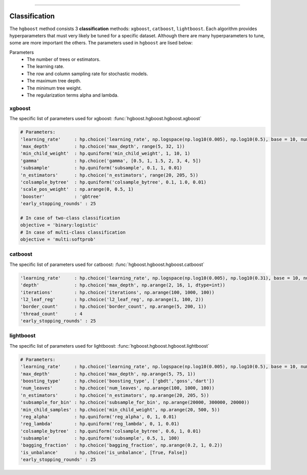.. _code_directive:

-------------------------------------

Classification
''''''''''''''''''''''''''

The ``hgboost`` method consists 3 **classification** methods: ``xgboost``, ``catboost``, ``lightboost``.
Each algorithm provides hyperparameters that must very likely be tuned for a specific dataset.
Although there are many hyperparameters to tune, some are more important the others. The parameters used in ``hgboost`` are lised below:

Parameters
    * The number of trees or estimators.
    * The learning rate.
    * The row and column sampling rate for stochastic models.
    * The maximum tree depth.
    * The minimum tree weight.
    * The regularization terms alpha and lambda.


xgboost
---------

The specific list of parameters used for xgboost: :func:`hgboost.hgboost.hgboost.xgboost`

.. code:: python

    # Parameters:
    'learning_rate'     : hp.choice('learning_rate', np.logspace(np.log10(0.005), np.log10(0.5), base = 10, num = 1000))
    'max_depth'         : hp.choice('max_depth', range(5, 32, 1))
    'min_child_weight'  : hp.quniform('min_child_weight', 1, 10, 1)
    'gamma'             : hp.choice('gamma', [0.5, 1, 1.5, 2, 3, 4, 5])
    'subsample'         : hp.quniform('subsample', 0.1, 1, 0.01)
    'n_estimators'      : hp.choice('n_estimators', range(20, 205, 5))
    'colsample_bytree'  : hp.quniform('colsample_bytree', 0.1, 1.0, 0.01)
    'scale_pos_weight'  : np.arange(0, 0.5, 1)
    'booster'           : 'gbtree'
    'early_stopping_rounds' : 25

    # In case of two-class classification
    objective = 'binary:logistic'
    # In case of multi-class classification
    objective = 'multi:softprob'


catboost
-------------

The specific list of parameters used for catboost: :func:`hgboost.hgboost.hgboost.catboost`

.. code:: python

    'learning_rate'     : hp.choice('learning_rate', np.logspace(np.log10(0.005), np.log10(0.31), base = 10, num = 1000))
    'depth'             : hp.choice('max_depth', np.arange(2, 16, 1, dtype=int))
    'iterations'        : hp.choice('iterations', np.arange(100, 1000, 100))
    'l2_leaf_reg'       : hp.choice('l2_leaf_reg', np.arange(1, 100, 2))
    'border_count'      : hp.choice('border_count', np.arange(5, 200, 1))
    'thread_count'      : 4
    'early_stopping_rounds' : 25


lightboost
--------------------------

The specific list of parameters used for lightboost: :func:`hgboost.hgboost.hgboost.lightboost`

.. code:: python

    # Parameters:
    'learning_rate'     : hp.choice('learning_rate', np.logspace(np.log10(0.005), np.log10(0.5), base = 10, num = 1000))
    'max_depth'         : hp.choice('max_depth', np.arange(5, 75, 1))
    'boosting_type'     : hp.choice('boosting_type', ['gbdt','goss','dart'])
    'num_leaves'        : hp.choice('num_leaves', np.arange(100, 1000, 100))
    'n_estimators'      : hp.choice('n_estimators', np.arange(20, 205, 5))
    'subsample_for_bin' : hp.choice('subsample_for_bin', np.arange(20000, 300000, 20000))
    'min_child_samples' : hp.choice('min_child_weight', np.arange(20, 500, 5))
    'reg_alpha'         : hp.quniform('reg_alpha', 0, 1, 0.01)
    'reg_lambda'        : hp.quniform('reg_lambda', 0, 1, 0.01)
    'colsample_bytree'  : hp.quniform('colsample_bytree', 0.6, 1, 0.01)
    'subsample'         : hp.quniform('subsample', 0.5, 1, 100)
    'bagging_fraction'  : hp.choice('bagging_fraction', np.arange(0.2, 1, 0.2))
    'is_unbalance'      : hp.choice('is_unbalance', [True, False])
    'early_stopping_rounds' : 25



.. raw:: html

	<hr>
	<center>
		<script async type="text/javascript" src="//cdn.carbonads.com/carbon.js?serve=CEADP27U&placement=erdogantgithubio" id="_carbonads_js"></script>
	</center>
	<hr>
